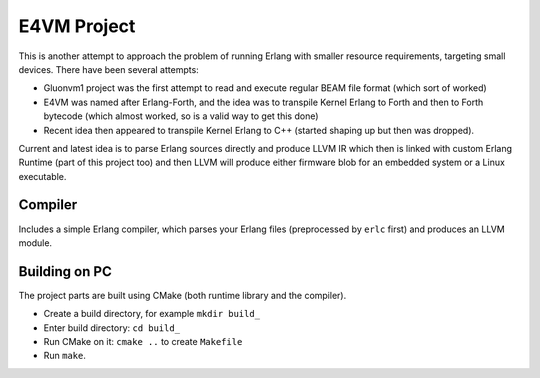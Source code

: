 E4VM Project
============

This is another attempt to approach the problem of running Erlang with smaller
resource requirements, targeting small devices. There have been several attempts:

-   Gluonvm1 project was the first attempt to read and execute regular BEAM file
    format (which sort of worked)
-   E4VM was named after Erlang-Forth, and the idea was to transpile Kernel Erlang
    to Forth and then to Forth bytecode (which almost worked, so is a valid way
    to get this done)
-   Recent idea then appeared to transpile Kernel Erlang to C++ (started shaping up
    but then was dropped).

Current and latest idea is to parse Erlang sources directly and produce LLVM IR which
then is linked with custom Erlang Runtime (part of this project too) and then LLVM
will produce either firmware blob for an embedded system or a Linux executable.

Compiler
--------

Includes a simple Erlang compiler, which parses your Erlang files (preprocessed by 
``erlc`` first) and produces an LLVM module.

Building on PC
--------------

The project parts are built using CMake (both runtime library and the compiler).

- Create a build directory, for example ``mkdir build_``
- Enter build directory: ``cd build_``
- Run CMake on it: ``cmake ..`` to create ``Makefile``
- Run ``make``.
